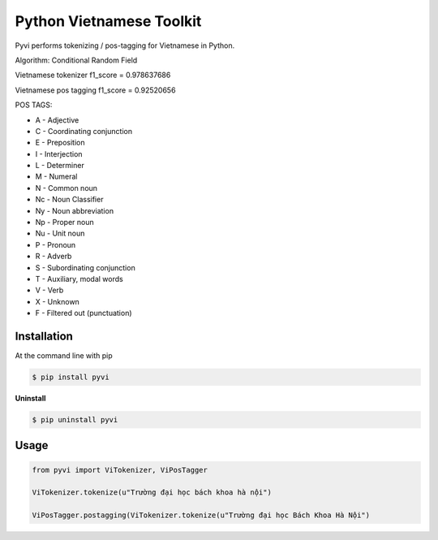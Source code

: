 Python Vietnamese Toolkit
=========================

Pyvi performs tokenizing / pos-tagging for Vietnamese in Python.  

Algorithm: Conditional Random Field

Vietnamese tokenizer f1_score = 0.978637686

Vietnamese pos tagging f1_score = 0.92520656

POS TAGS: 

- A - Adjective
- C - Coordinating conjunction
- E - Preposition
- I - Interjection
- L - Determiner
- M - Numeral
- N - Common noun
- Nc - Noun Classifier
- Ny - Noun abbreviation
- Np - Proper noun
- Nu - Unit noun
- P - Pronoun
- R - Adverb
- S -  Subordinating conjunction
- T - Auxiliary, modal words
- V - Verb
- X - Unknown
- F - Filtered out (punctuation)

============
Installation
============

At the command line with pip

.. code-block:: shell

    $ pip install pyvi

**Uninstall**

.. code-block:: shell

    $ pip uninstall pyvi

=====
Usage
=====

.. code-block:: python

    from pyvi import ViTokenizer, ViPosTagger

    ViTokenizer.tokenize(u"Trường đại học bách khoa hà nội")

    ViPosTagger.postagging(ViTokenizer.tokenize(u"Trường đại học Bách Khoa Hà Nội")




